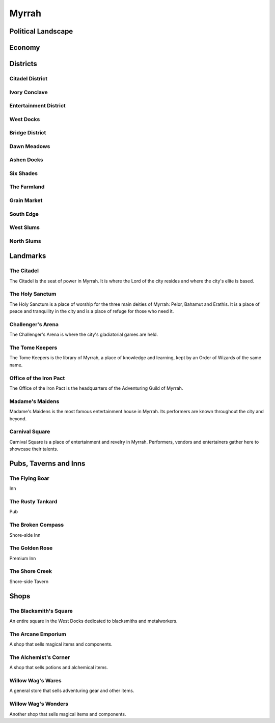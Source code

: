 .. _myrrah:

Myrrah
======

Political Landscape
-------------------



Economy
-------



Districts
---------

Citadel District
^^^^^^^^^^^^^^^^

Ivory Conclave
^^^^^^^^^^^^^^

Entertainment District
^^^^^^^^^^^^^^^^^^^^^^

West Docks
^^^^^^^^^^

Bridge District
^^^^^^^^^^^^^^^

Dawn Meadows
^^^^^^^^^^^^

Ashen Docks
^^^^^^^^^^^

Six Shades
^^^^^^^^^^

The Farmland
^^^^^^^^^^^^

Grain Market
^^^^^^^^^^^^

South Edge
^^^^^^^^^^

West Slums
^^^^^^^^^^

North Slums
^^^^^^^^^^^



Landmarks
---------

The Citadel
^^^^^^^^^^^
The Citadel is the seat of power in Myrrah.
It is where the Lord of the city resides and where the city's elite is based.


The Holy Sanctum
^^^^^^^^^^^^^^^^
The Holy Sanctum is a place of worship for the three main deities of Myrrah: Pelor, Bahamut and Erathis.
It is a place of peace and tranquility in the city and is a place of refuge for those who need it.


Challenger's Arena
^^^^^^^^^^^^^^^^^^
The Challenger's Arena is where the city's gladiatorial games are held.


The Tome Keepers
^^^^^^^^^^^^^^^^
The Tome Keepers is the library of Myrrah, a place of knowledge and learning, kept by an Order of Wizards of the same name.


Office of the Iron Pact
^^^^^^^^^^^^^^^^^^^^^^^
The Office of the Iron Pact is the headquarters of the Adventuring Guild of Myrrah.


Madame's Maidens
^^^^^^^^^^^^^^^^
Madame's Maidens is the most famous entertainment house in Myrrah.
Its performers are known throughout the city and beyond.


Carnival Square
^^^^^^^^^^^^^^^
Carnival Square is a place of entertainment and revelry in Myrrah.
Performers, vendors and entertainers gather here to showcase their talents.




Pubs, Taverns and Inns
----------------------

The Flying Boar
^^^^^^^^^^^^^^^
Inn

The Rusty Tankard
^^^^^^^^^^^^^^^^^
Pub

The Broken Compass
^^^^^^^^^^^^^^^^^^
Shore-side Inn

The Golden Rose
^^^^^^^^^^^^^^^
Premium Inn

The Shore Creek
^^^^^^^^^^^^^^^
Shore-side Tavern



Shops
-----

The Blacksmith's Square
^^^^^^^^^^^^^^^^^^^^^^^
An entire square in the West Docks dedicated to blacksmiths and metalworkers.

The Arcane Emporium
^^^^^^^^^^^^^^^^^^^
A shop that sells magical items and components.

The Alchemist's Corner
^^^^^^^^^^^^^^^^^^^^^^
A shop that sells potions and alchemical items.

Willow Wag's Wares
^^^^^^^^^^^^^^^^^^
A general store that sells adventuring gear and other items.

Willow Wag's Wonders
^^^^^^^^^^^^^^^^^^^^
Another shop that sells magical items and components.